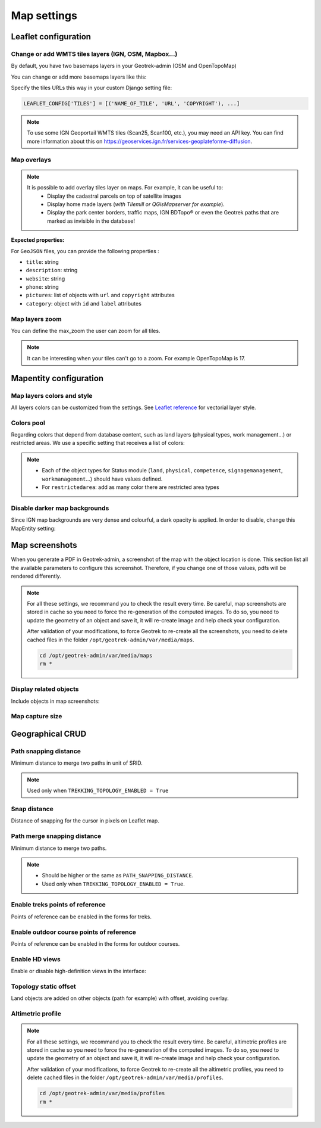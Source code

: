 .. meta::
    :description: Advanced configuration - Map settings
    :keywords: Leaflet, Mapentity, CRUD

.. _map-settings:

===============
Map settings
===============

.. info::
  
  For a complete list of available parameters, refer to the default values in `geotrek/settings/base.py <https://github.com/GeotrekCE/Geotrek-admin/blob/master/geotrek/settings/base.py>`_.

Leaflet configuration
----------------------

Change or add WMTS tiles layers (IGN, OSM, Mapbox…)
~~~~~~~~~~~~~~~~~~~~~~~~~~~~~~~~~~~~~~~~~~~~~~~~~~~~

By default, you have two basemaps layers in your Geotrek-admin (OSM and OpenTopoMap)

You can change or add more basemaps layers like this:

Specify the tiles URLs this way in your custom Django setting file:

.. code-block:: python

    LEAFLET_CONFIG['TILES'] = [('NAME_OF_TILE', 'URL', 'COPYRIGHT'), ...]

.. note:: 
  To use some IGN Geoportail WMTS tiles (Scan25, Scan100, etc.), you may need an API key. You can find more information about this on https://geoservices.ign.fr/services-geoplateforme-diffusion.

.. md-tab-set::
    :name: leaflet-config-tile-tabs

    .. md-tab-item:: Default configuration

        .. code-block:: python

    
                LEAFLET_CONFIG['TILES'] = [
                    (
                        'OpenTopoMap',
                        'https://{s}.tile.opentopomap.org/{z}/{x}/{y}.png',
                        {
                            'attribution': 'map data: © <a href="https://openstreetmap.org/copyright">OpenStreetMap</a>; contributors, <a href="http://viewfinderpanoramas.org">SRTM</a> | map style: © <a href="https://opentopomap.org">OpenTopoMap</a> (<a href="https://creativecommons.org/licenses/by-sa/3.0/">CC-BY-SA</a>;)',
                            'maxNativeZoom': 17,
                            'maxZoom': 22
                        }
                    ),
                    (
                        'OpenStreetMap',
                        'https://{s}.tile.openstreetmap.org/{z}/{x}/{y}.png',
                        {
                            'attribution': '&copy; <a href="https://www.openstreetmap.org/copyright">Contributeurs d\'OpenStreetMap</a>',
                            'maxNativeZoom': 19,
                            'maxZoom': 22
                        }
                    )
                ]
    .. md-tab-item:: Example with IGN and OSM basemaps

         .. code-block:: python

    
                LEAFLET_CONFIG['TILES'] = [
                (
                    'IGN Plan V2',
                    '//data.geopf.fr/wmts?SERVICE=WMTS&REQUEST=GetTile&VERSION=1.0.0&LAYER=GEOGRAPHICALGRIDSYSTEMS.PLANIGNV2&STYLE=normal&FORMAT=image/png&TILEMATRIXSET=PM&TILEMATRIX={z}&TILEROW={y}&TILECOL={x}',
                    {
                        'attribution': 'Plan IGNV2 - Carte © IGN/Geoportail',
                        'maxNativeZoom': 16,
                        'maxZoom': 22
                    }
                ),
                (
                    'IGN Orthophotos',
                    '//data.geopf.fr/wmts?SERVICE=WMTS&REQUEST=GetTile&VERSION=1.0.0&LAYER=ORTHOIMAGERY.ORTHOPHOTOS&STYLE=normal&FORMAT=image/jpeg&TILEMATRIXSET=PM&TILEMATRIX={z}&TILEROW={y}&TILECOL={x}',
                    {
                        'attribution': 'Orthophotos - Carte © IGN/Geoportail',
                        'maxNativeZoom': 19,
                        'maxZoom': 22
                    }
                ),
                (
                    'OpenStreetMap',
                    '//{s}.tile.openstreetmap.org/{z}/{x}/{y}.png',
                    {
                        'attribution': '&copy; <a href="https://www.openstreetmap.org/copyright">Contributeurs d\'OpenStreetMap</a>',
                        'maxNativeZoom': 19,
                        'maxZoom': 22
                    }
                ),
                (
                    'OpenTopoMap',
                    '//{s}.tile.opentopomap.org/{z}/{x}/{y}.png',
                    {
                        'attribution': 'map data: © <a href="https://openstreetmap.org/copyright">OpenStreetMap</a> contributors, <a href="http://viewfinderpanoramas.org">SRTM</a> | map style: © <a href="https://opentopomap.org">OpenTopoMap</a> (<a href="https://creativecommons.org/licenses/by-sa/3.0/">CC-BY-SA</a>)',
                        'maxNativeZoom': 17,
                        'maxZoom': 22
                    }
                ),
                (
                    'IGN Scan 25',
                    '//data.geopf.fr/private/wmts?apikey=ign_scan_ws&LAYER=GEOGRAPHICALGRIDSYSTEMS.MAPS&EXCEPTIONS=text/xml&FORMAT=image/jpeg&SERVICE=WMTS&VERSION=1.0.0&REQUEST=GetTile&STYLE=normal&TILEMATRIXSET=PM&TILEMATRIX={z}&TILEROW={y}&TILECOL={x}',
                    {
                        'attribution': 'Plan Scan 25 Touristique - Carte © IGN/Geoportail',
                        'maxNativeZoom': 17,
                        'maxZoom': 22
                    }
                ),
                ]

Map overlays
~~~~~~~~~~~~~~

.. note::
  It is possible to add overlay tiles layer on maps. For example, it can be useful to:
    - Display the cadastral parcels on top of satellite images
    - Display home made layers (*with Tilemill or QGisMapserver for example*).
    - Display the park center borders, traffic maps, IGN BDTopo® or even the Geotrek paths that are marked as invisible in the database!

.. md-tab-set::
    :name: leaflet-config-overlay-tabs

    .. md-tab-item:: Basic example

        You can configure overlays layers like this:

        .. code-block:: python

    
                LEAFLET_CONFIG['OVERLAYS'] = [
                (
                    'IGN Cadastre',
                    '//data.geopf.fr/wmts?SERVICE=WMTS&REQUEST=GetTile&VERSION=1.0.0&LAYER=CADASTRALPARCELS.PARCELLAIRE_EXPRESS&STYLE=normal&FORMAT=image/png&TILEMATRIXSET=PM&TILEMATRIX={z}&TILEROW={y}&TILECOL={x}',
                    {
                        'attribution': 'Cadastre - Carte © IGN/Geoportail',
                        'maxNativeZoom': 19,
                        'maxZoom': 22
                    }
                ),
                ]
    .. md-tab-item:: Advanced example

         .. code-block:: python

    
                LEAFLET_CONFIG['OVERLAYS'] = [
                ('Coeur de parc', 'http://serveur/coeur-parc/{z}/{x}/{y}.png', '&copy; PNF'),
                ]

**Expected properties:**

For ``GeoJSON`` files, you can provide the following properties :

* ``title``: string
* ``description``: string
* ``website``: string
* ``phone``: string
* ``pictures``: list of objects with ``url`` and ``copyright`` attributes
* ``category``: object with ``id`` and ``label`` attributes

Map layers zoom
~~~~~~~~~~~~~~~~

You can define the max_zoom the user can zoom for all tiles.

.. md-tab-set::
    :name: leaflet-config-max-zoom-tabs

    .. md-tab-item:: Default configuration

            .. code-block:: python
    
                LEAFLET_CONFIG['MAX_ZOOM'] = 19
                
    .. md-tab-item:: Example

         .. code-block:: python
    
                LEAFLET_CONFIG['MAX_ZOOM'] = 20

.. note::
  It can be interesting when your tiles can't go to a zoom. For example OpenTopoMap is 17.

Mapentity configuration
-------------------------

Map layers colors and style
~~~~~~~~~~~~~~~~~~~~~~~~~~~~

All layers colors can be customized from the settings. See `Leaflet reference <http://leafletjs.com/reference.html#path>`_ for vectorial layer style.

.. md-tab-set::
    :name: mapentity-config-tabs

    .. md-tab-item:: Default configuration

        See the default values in `geotrek/settings/base.py <https://github.com/GeotrekCE/Geotrek-admin/blob/master/geotrek/settings/base.py>`_ for the complete list of available styles.

        .. code-block:: python

                MAPENTITY_CONFIG['MAP_STYLES'] = {
                    # Path
                    'path': {'weight': 2, 'color': '#FF4800', 'opacity': 1.0},

                    # Draft path
                    'draftpath': {'weight': 5, 'opacity': 1, 'color': 'yellow', 'dashArray': '8, 8'},

                    # City
                    'city': {'weight': 4, 'color': '#FF9700', 'opacity': 0.3, 'fillOpacity': 0.0},

                    # District
                    'district': {'weight': 6, 'color': '#FF9700', 'opacity': 0.3, 'fillOpacity': 0.0, 'dashArray': '12, 12'},

                    # Restricted area
                    'restrictedarea': {'weight': 2, 'color': 'red', 'opacity': 0.5, 'fillOpacity': 0.5},

                    # Land edge
                    'land': {'weight': 4, 'color': 'red', 'opacity': 1.0},

                    # Physical edge
                    'physical': {'weight': 6, 'color': 'red', 'opacity': 1.0},

                    # Circulation edge
                    'circulation': {'weight': 6, 'color': 'red', 'opacity': 1.0},

                    # Competence edge
                    'competence': {'weight': 4, 'color': 'red', 'opacity': 1.0},

                    # Work management edge
                    'workmanagement': {'weight': 4, 'color': 'red', 'opacity': 1.0},

                    # Signage management edge
                    'signagemanagement': {'weight': 5, 'color': 'red', 'opacity': 1.0},

                    # File imported via FileLayer (e.g., GPX, KML, GeoJSON)
                    'filelayer': {'color': 'blue', 'opacity': 1.0, 'fillOpacity': 0.9, 'weight': 3, 'radius': 5},

                    # Object detail (used to focus on a specific feature)
                    'detail': {'color': '#ffff00'},

                    # Other objects
                    'others': {'color': '#ffff00'},

                    # Styles used for PDF printing
                    'print': {
                        # Path
                        'path': {'weight': 1},

                        # Trek
                        'trek': {
                            'color': '#FF3300', 'weight': 7, 'opacity': 0.5,
                            'arrowColor': 'black', 'arrowSize': 10
                        },
                    }
                }

    .. md-tab-item:: Examples

            Example to override configuration for displaying ``Path`` objects::

                MAPENTITY_CONFIG['MAP_STYLES']['path'] = {'color': 'red', 'weight': 5}

            Example to override a specific parameter::

                MAPENTITY_CONFIG['MAP_STYLES']['city']['opacity'] = 0.8

Colors pool
~~~~~~~~~~~~

Regarding colors that depend from database content, such as land layers (physical types, work management...) or restricted areas. We use a specific setting that receives a list of colors:

.. md-tab-set::
    :name: mapentity-config-color-pools-tabs

    .. md-tab-item:: Default configuration

        See the default values in `geotrek/settings/base.py <https://github.com/GeotrekCE/Geotrek-admin/blob/master/geotrek/settings/base.py>`_ for the complete list of colors.

        .. code-block:: python

    
                COLORS_POOL = {
                               'land': ['#f37e79', '#7998f3', '#bbf379', '#f379df', '#f3bf79', '#9c79f3', '#7af379'],
                               'physical': ['#f3799d', '#79c1f3', '#e4f379', '#de79f3', '#79f3ba', '#f39779', '#797ff3'],
                               'circulation': ['#f3799d', '#79c1f3', '#e4f379', '#de79f3', '#79f3ba', '#f39779', '#797ff3'],
                               'competence': ['#a2f379', '#f379c6', '#79e9f3', '#f3d979', '#b579f3', '#79f392', '#f37984'],
                               'signagemanagement': ['#79a8f3', '#cbf379', '#f379ee', '#79f3e3', '#79f3d3'],
                               'workmanagement': ['#79a8f3', '#cbf379', '#f379ee', '#79f3e3', '#79f3d3'],
                               'restrictedarea': ['plum', 'violet', 'deeppink', 'orchid',
                                                  'darkviolet', 'lightcoral', 'palevioletred',
                                                  'MediumVioletRed', 'MediumOrchid', 'Magenta',
                                                  'LightSalmon', 'HotPink', 'Fuchsia']}
    .. md-tab-item:: Example

         .. code-block:: python

    
                COLORS_POOL['restrictedarea'] = ['#ff00ff', 'red', '#ddddd'...]
.. note:: 
  - Each of the object types for Status module (``land``, ``physical``, ``competence``, ``signagemanagement``, ``workmanagement``...) should have values defined.
  - For ``restrictedarea``: add as many color there are restricted area types

Disable darker map backgrounds
~~~~~~~~~~~~~~~~~~~~~~~~~~~~~~~

Since IGN map backgrounds are very dense and colourful, a dark opacity is applied. In order to disable, change this MapEntity setting:

.. md-tab-set::
    :name: map-background-fogged-tabs

    .. md-tab-item:: Default configuration

        .. code-block:: python

          MAPENTITY_CONFIG['MAP_BACKGROUND_FOGGED'] = True

    .. md-tab-item:: Example

        .. code-block:: python

          MAPENTITY_CONFIG['MAP_BACKGROUND_FOGGED'] = False

Map screenshots
----------------

When you generate a PDF in Geotrek-admin, a screenshot of the map with the object location is done. This section list all the available parameters to configure this screenshot. Therefore, if you change one of those values, pdfs will be rendered differently.

.. note::
  For all these settings, we recommand you to check the result every time. Be careful, map screenshots are stored in cache so you need to force the re-generation of the computed images. To do so, you need to update the geometry of an object and save it, it will re-create image and help check your configuration.

  After validation of your modifications, to force Geotrek to re-create all the screenshots, you need to delete cached files in the folder ``/opt/geotrek-admin/var/media/maps``.

  .. code-block:: bash

    cd /opt/geotrek-admin/var/media/maps
    rm *


Display related objects
~~~~~~~~~~~~~~~~~~~~~~~

Include objects in map screenshots:

.. md-tab-set::
    :name: show-on-map-screenshot-tabs

    .. md-tab-item:: Default configuration

        .. code-block:: python

          SHOW_SENSITIVE_AREAS_ON_MAP_SCREENSHOT = True
          SHOW_POIS_ON_MAP_SCREENSHOT = True
          SHOW_SERVICES_ON_MAP_SCREENSHOT = True
          SHOW_SIGNAGES_ON_MAP_SCREENSHOT = True
          SHOW_INFRASTRUCTURES_ON_MAP_SCREENSHOT = True

    .. md-tab-item:: Example
      
        .. code-block:: python

          SHOW_SENSITIVE_AREAS_ON_MAP_SCREENSHOT = True
          SHOW_POIS_ON_MAP_SCREENSHOT = False
          SHOW_SERVICES_ON_MAP_SCREENSHOT = True
          SHOW_SIGNAGES_ON_MAP_SCREENSHOT = False
          SHOW_INFRASTRUCTURES_ON_MAP_SCREENSHOT = False

Map capture size
~~~~~~~~~~~~~~~~~

.. code-block:: bash
    :caption: Allow to change the size in pixels of the screenshot

    MAP_CAPTURE_SIZE = 800

Geographical CRUD
-------------------

Path snapping distance
~~~~~~~~~~~~~~~~~~~~~~~

.. ns-detail::

    .. 

Minimum distance to merge two paths in unit of SRID.

.. md-tab-set::
    :name: path-snapping-distance-tabs

    .. md-tab-item:: Default configuration

            .. code-block:: python
    
                PATH_SNAPPING_DISTANCE = 1 # Distance of path snapping in meters

    .. md-tab-item:: Example

         .. code-block:: python
    
                PATH_SNAPPING_DISTANCE = 2

.. note::
  Used only when ``TREKKING_TOPOLOGY_ENABLED = True``

Snap distance
~~~~~~~~~~~~~~~

Distance of snapping for the cursor in pixels on Leaflet map.

.. md-tab-set::
    :name: path-snap-distance-tabs

    .. md-tab-item:: Default configuration

            .. code-block:: python
    
                SNAP_DISTANCE = 30 # Distance of snapping in pixels
                
    .. md-tab-item:: Example

         .. code-block:: python
    
                SNAP_DISTANCE = 15

Path merge snapping distance
~~~~~~~~~~~~~~~~~~~~~~~~~~~~~

Minimum distance to merge two paths.

.. md-tab-set::
    :name: path-merge-snapping-distance-tabs

    .. md-tab-item:: Default configuration

            .. code-block:: python
    
                PATH_MERGE_SNAPPING_DISTANCE = 2 # minimum distance to merge paths
                
    .. md-tab-item:: Example

         .. code-block:: python
    
                PATH_MERGE_SNAPPING_DISTANCE = 3

.. note::
  - Should be higher or the same as ``PATH_SNAPPING_DISTANCE``. 
  - Used only when ``TREKKING_TOPOLOGY_ENABLED = True``.

Enable treks points of reference
~~~~~~~~~~~~~~~~~~~~~~~~~~~~~~~~~

Points of reference can be enabled in the forms for treks.

.. md-tab-set::
    :name: trek-points-of-reference-enabled-tabs

    .. md-tab-item:: Default configuration

            .. code-block:: python
    
                TREK_POINTS_OF_REFERENCE_ENABLED = True
                
    .. md-tab-item:: Example

         .. code-block:: python
    
                TREK_POINTS_OF_REFERENCE_ENABLED = False


Enable outdoor course points of reference
~~~~~~~~~~~~~~~~~~~~~~~~~~~~~~~~~~~~~~~~~~~

Points of reference can be enabled in the forms for outdoor courses.

.. md-tab-set::
    :name: outdoor-course-of-reference-enabled-tabs

    .. md-tab-item:: Default configuration

            .. code-block:: python
    
                OUTDOOR_COURSE_POINTS_OF_REFERENCE_ENABLED = True
                
    .. md-tab-item:: Example

         .. code-block:: python
    
                OUTDOOR_COURSE_POINTS_OF_REFERENCE_ENABLED = False

.. _hd-views:

Enable HD views
~~~~~~~~~~~~~~~~~

Enable or disable high-definition views in the interface:

.. md-tab-set::
    :name: enable-hd-views-tabs

    .. md-tab-item:: Default configuration

            .. code-block:: python
    
                ENABLE_HD_VIEWS = True
                
    .. md-tab-item:: Example

         .. code-block:: python
    
                ENABLE_HD_VIEWS = False

Topology static offset
~~~~~~~~~~~~~~~~~~~~~~~~

Land objects are added on other objects (path for example) with offset, avoiding overlay.

.. image:: /images/advanced-configuration/status.jpg
   :align: center
   :alt: Status


.. md-tab-set::
    :name: topology-static-offset-tabs

    .. md-tab-item:: Default configuration

        .. code-block:: python

    
                TOPOLOGY_STATIC_OFFSETS = {'land': -5,
                                        'physical': 0,
                                        'circulation': 15,
                                        'competence': 5,
                                        'signagemanagement': -10,
                                        'workmanagement': 10}
    .. md-tab-item:: Example

         .. code-block:: python

    
                TOPOLOGY_STATIC_OFFSETS = {'land': -5, 
                                        'physical': 0, 
                                        'competence': 5, 
                                        'signagemanagement': -10, 
                                        'workmanagement': 10}

Altimetric profile
~~~~~~~~~~~~~~~~~~~~~

.. md-tab-set::
    :name: altimetric-profile-tabs

    .. md-tab-item:: Default configuration

        .. code-block:: python

          ALTIMETRIC_PROFILE_PRECISION = 25  # Sampling precision in meters
          ALTIMETRIC_PROFILE_AVERAGE = 2  # nb of points for altimetry moving average
          ALTIMETRIC_PROFILE_STEP = 1  # Step min precision for positive / negative altimetry gain
          ALTIMETRIC_PROFILE_BACKGROUND = 'white'
          ALTIMETRIC_PROFILE_COLOR = '#F77E00'
          ALTIMETRIC_PROFILE_HEIGHT = 400
          ALTIMETRIC_PROFILE_WIDTH = 800
          ALTIMETRIC_PROFILE_FONTSIZE = 25
          ALTIMETRIC_PROFILE_FONT = 'ubuntu'
          ALTIMETRIC_PROFILE_MIN_YSCALE = 1200  # Minimum y scale (in meters)
          ALTIMETRIC_AREA_MAX_RESOLUTION = 150  # Maximum number of points (by width/height)
          ALTIMETRIC_AREA_MARGIN = 0.15

    .. md-tab-item:: Example

         .. code-block:: python

          ALTIMETRIC_PROFILE_PRECISION = 30  
          ALTIMETRIC_PROFILE_AVERAGE = 4  # nb of points for altimetry moving average
          ALTIMETRIC_PROFILE_STEP = 1  # Step min precision for positive / negative altimetry gain
          ALTIMETRIC_PROFILE_BACKGROUND = 'white'
          ALTIMETRIC_PROFILE_COLOR = '#F77E00'
          ALTIMETRIC_PROFILE_HEIGHT = 500
          ALTIMETRIC_PROFILE_WIDTH = 1000
          ALTIMETRIC_PROFILE_FONTSIZE = 30
          ALTIMETRIC_PROFILE_FONT = 'ubuntu'
          ALTIMETRIC_PROFILE_MIN_YSCALE = 1200  # Minimum y scale (in meters)
          ALTIMETRIC_AREA_MAX_RESOLUTION = 150  # Maximum number of points (by width/height)
          ALTIMETRIC_AREA_MARGIN = 0.30

.. note::
  For all these settings, we recommand you to check the result every time. Be careful, altimetric profiles are stored in cache so you need to force the re-generation of the computed images. To do so, you need to update the geometry of an object and save it, it will re-create image and help check your configuration.

  After validation of your modifications, to force Geotrek to re-create all the altimetric profiles, you need to delete cached files in the folder ``/opt/geotrek-admin/var/media/profiles``.

  .. code-block:: bash

    cd /opt/geotrek-admin/var/media/profiles
    rm *


